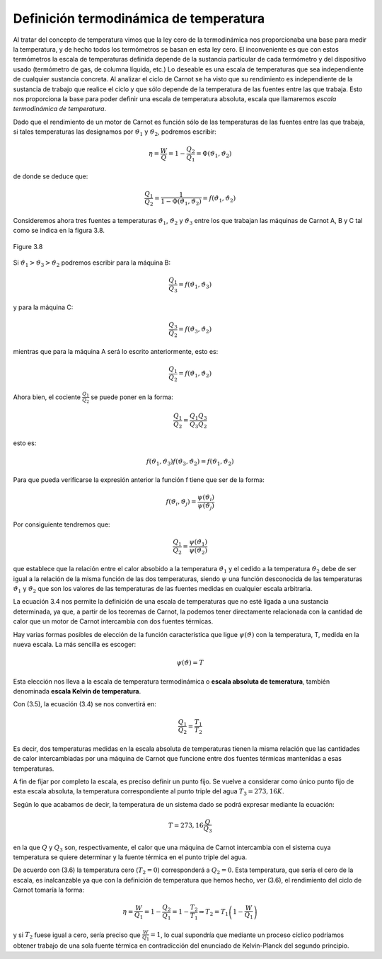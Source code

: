 Definición termodinámica de temperatura
=======================================

Al tratar del concepto de temperatura vimos que la ley cero de la termodinámica nos proporcionaba una base para medir la temperatura, y de hecho todos los termómetros se basan en esta ley cero. El inconveniente es que con estos termómetros la escala de temperaturas definida depende de la sustancia particular de cada termómetro y del dispositivo usado (termómetro de gas, de columna líquida, etc.) Lo deseable es una escala de temperaturas que sea independiente de cualquier sustancia concreta. Al analizar el ciclo de Carnot se ha visto que su rendimiento es independiente de la sustancia de trabajo que realice el ciclo y que sólo depende de la temperatura de las fuentes entre las que trabaja. Esto nos proporciona la base para poder definir una escala de temperatura absoluta, escala que llamaremos *escala termodinámica de temperatura*.

Dado que el rendimiento de un motor de Carnot es función sólo de las temperaturas de las fuentes entre las que trabaja, si tales temperaturas las designamos por :math:`\vartheta_1` y :math:`\vartheta_2`, podremos escribir:

.. math::

   \eta = \frac{W}{Q}= 1-\frac{Q_2}{Q_1} = \Phi(\vartheta_1,\vartheta_2)

de donde se deduce que:

.. math::

   \frac{Q_1}{Q_2} = \frac{1}{1- \Phi(\vartheta_1,\vartheta_2)} = f(\vartheta_1,\vartheta_2)

Consideremos ahora tres fuentes a temperaturas :math:`\vartheta_1`, :math:`\vartheta_2` y :math:`\vartheta_3` entre los que trabajan las máquinas de Carnot A, B y C tal como se indica en la figura 3.8.

.. figure:: img/2nd_principio_tres_fuentes_temperatura.png
   :width: 30%
   :align: center

   Figure 3.8


Si	:math:`\vartheta_1 > \vartheta_3 > \vartheta_2`  podremos escribir para la máquina B:

.. math::

   \frac{Q_1}{Q_3} = f(\vartheta_1,\vartheta_3)


y para la máquina C:

.. math::

   \frac{Q_3}{Q_2} = f(\vartheta_3,\vartheta_2)

mientras que para la máquina A será lo escrito anteriormente, esto es:

.. math::

   \frac{Q_1}{Q_2} = f(\vartheta_1,\vartheta_2)

Ahora bien, el cociente :math:`\frac{Q_1}{Q_2}` se puede poner en la forma:

.. math::

   \frac{Q_1}{Q_2} = \frac{Q_1}{Q_3}  \frac{Q_3}{Q_2}


esto es:

.. math::

    f(\vartheta_1,\vartheta_3)  f(\vartheta_3,\vartheta_2) =  f(\vartheta_1,\vartheta_2)

Para que pueda verificarse la expresión anterior la función f tiene que ser de la forma:

.. math::

    f(\vartheta_i,\vartheta_j) = \frac{\psi(\vartheta_i)}{\psi(\vartheta_j)}


Por consiguiente tendremos que:

.. math::

   \frac{Q_1}{Q_2} = \frac{\psi(\vartheta_1)}{\psi(\vartheta_2)}

que establece que la relación entre el calor absobido a la temperatura :math:`\vartheta_1` y el cedido a la temperatura :math:`\vartheta_2` debe de ser igual a la relación de la misma función de las dos temperaturas, siendo :math:`\psi` una función desconocida de las temperaturas :math:`\vartheta_1`  y  :math:`\vartheta_2`  que son los valores de las temperaturas de las fuentes medidas en cualquier escala arbitraria.

La ecuación 3.4 nos permite la definición de una escala de temperaturas que no esté ligada a una sustancia determinada, ya que, a partir de los teoremas de Carnot, la podemos tener directamente relacionada con la cantidad de calor que un motor de Carnot intercambia con dos fuentes térmicas.

Hay varias formas posibles de elección de la función característica que ligue :math:`\psi(\vartheta)`  con la temperatura, T, medida en la nueva escala. La más sencilla es escoger:

.. math::

   \psi(\vartheta) = T

Esta elección nos lleva a la escala de temperatura termodinámica o **escala absoluta de temeratura**, también denominada **escala Kelvin de temperatura**.

Con (3.5), la ecuación (3.4) se nos convertirá en:

.. math::

   \frac{Q_1}{Q_2} = \frac{T_1}{T_2}

Es decir, dos temperaturas medidas en la escala absoluta de temperaturas tienen la misma relación que las cantidades de calor intercambiadas por una máquina de Carnot que funcione entre dos fuentes térmicas mantenidas a esas temperaturas.

A fin de fijar por completo la escala, es preciso definir un punto fijo. Se vuelve a considerar como único punto fijo de esta escala absoluta, la temperatura correspondiente al punto triple del agua :math:`T_3 = 273,16K`.

Según lo que acabamos de decir, la temperatura de un sistema dado se podrá expresar
mediante la ecuación:

.. math::

   T = 273,16 \frac{Q}{Q_3}

en la que :math:`Q` y :math:`Q_3` son, respectivamente, el calor que una máquina de Carnot intercambia con el sistema cuya temperatura se quiere determinar y la fuente térmica en el punto triple del agua.

De acuerdo con (3.6) la temperatura cero (:math:`T_2 = 0`) corresponderá a :math:`Q_2 = 0`. Esta temperatura, que sería el cero de la escala, es inalcanzable ya que con la definición de temperatura que hemos hecho, ver (3.6), el rendimiento del ciclo de Carnot tomaría la forma:

.. math::

   \eta = \frac{W}{Q_1} = 1-\frac{Q_2}{Q_1} = 1 - \frac{T_2}{T_1} \Rightarrow T_2 = T_1 \left(1 - \frac{W}{Q_1} \right)


y si :math:`T_2` fuese igual a cero, sería preciso que :math:`\frac{W}{Q_1} = 1`, lo cual supondría que mediante un proceso cíclico podríamos obtener trabajo de una sola fuente térmica en contradicción del enunciado de Kelvin-Planck del segundo principio.
